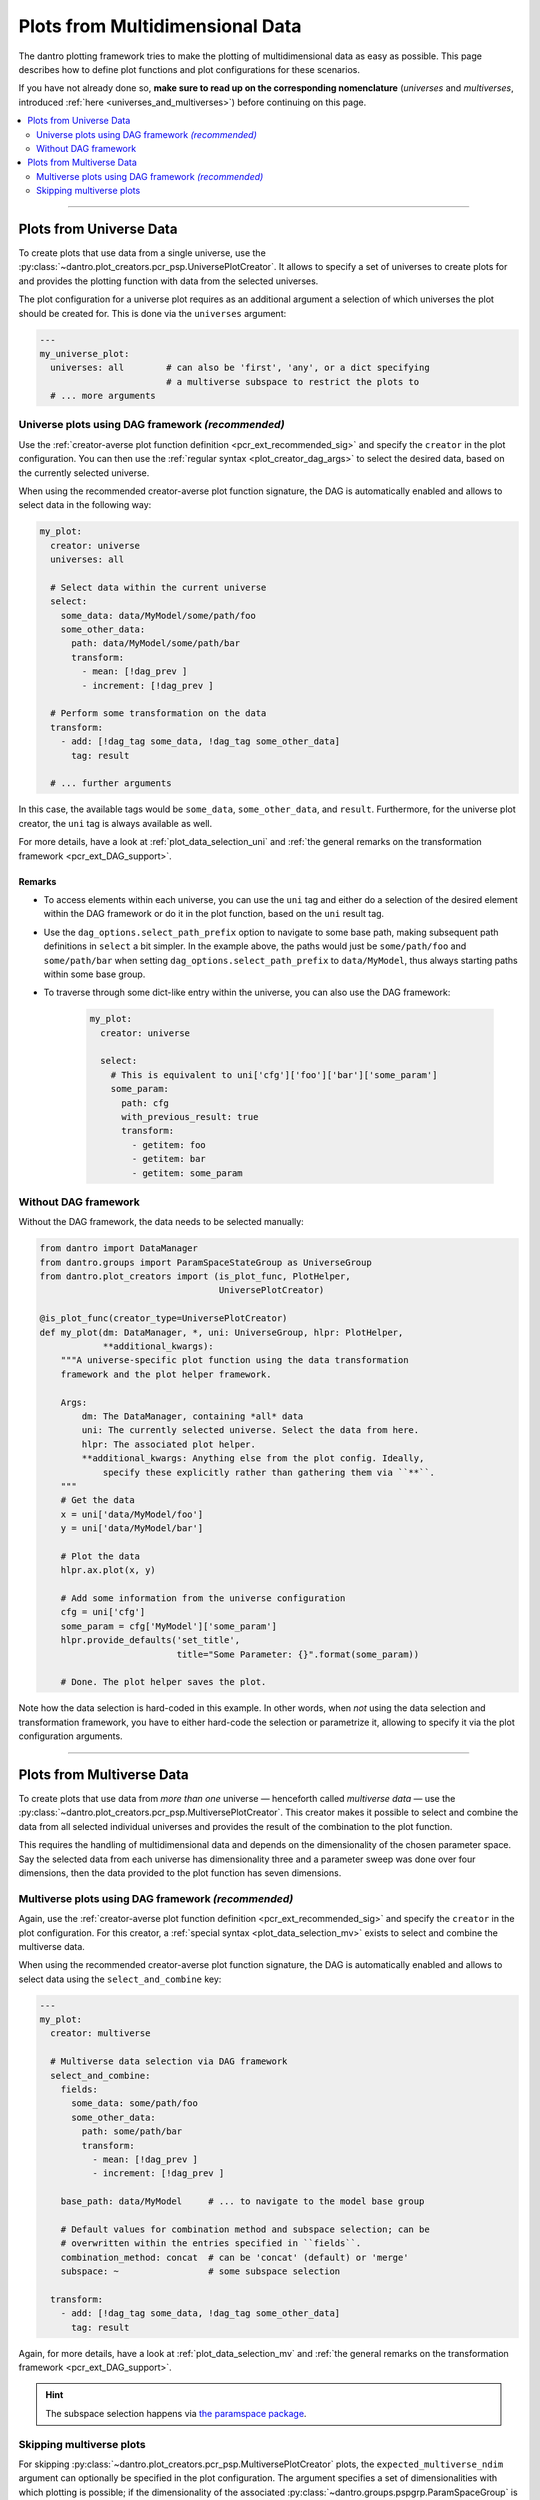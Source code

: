 .. _pcr_psp:

Plots from Multidimensional Data
================================

The dantro plotting framework tries to make the plotting of multidimensional data as easy as possible.
This page describes how to define plot functions and plot configurations for these scenarios.

If you have not already done so, **make sure to read up on the corresponding nomenclature** (*universes* and *multiverses*, introduced :ref:`here <universes_and_multiverses>`) before continuing on this page.

.. contents::
    :local:
    :depth: 2

----

Plots from Universe Data
------------------------
To create plots that use data from a single universe, use the :py:class:`~dantro.plot_creators.pcr_psp.UniversePlotCreator`.
It allows to specify a set of universes to create plots for and provides the plotting function with data from the selected universes.

The plot configuration for a universe plot requires as an additional argument a selection of which universes the plot should be created for.
This is done via the ``universes`` argument:

.. code-block:: yaml

    ---
    my_universe_plot:
      universes: all        # can also be 'first', 'any', or a dict specifying
                            # a multiverse subspace to restrict the plots to
      # ... more arguments


.. _uni_plot_with_dag:

Universe plots using DAG framework *(recommended)*
^^^^^^^^^^^^^^^^^^^^^^^^^^^^^^^^^^^^^^^^^^^^^^^^^^
Use the :ref:`creator-averse plot function definition <pcr_ext_recommended_sig>` and specify the ``creator`` in the plot configuration.
You can then use the :ref:`regular syntax <plot_creator_dag_args>` to select the desired data, based on the currently selected universe.

When using the recommended creator-averse plot function signature, the DAG is automatically enabled and allows to select data in the following way:

.. code-block:: yaml

    my_plot:
      creator: universe
      universes: all

      # Select data within the current universe
      select:
        some_data: data/MyModel/some/path/foo
        some_other_data:
          path: data/MyModel/some/path/bar
          transform:
            - mean: [!dag_prev ]
            - increment: [!dag_prev ]

      # Perform some transformation on the data
      transform:
        - add: [!dag_tag some_data, !dag_tag some_other_data]
          tag: result

      # ... further arguments

In this case, the available tags would be ``some_data``, ``some_other_data``, and ``result``.
Furthermore, for the universe plot creator, the ``uni`` tag is always available as well.

For more details, have a look at :ref:`plot_data_selection_uni` and :ref:`the general remarks on the transformation framework <pcr_ext_DAG_support>`.

Remarks
"""""""

* To access elements within each universe, you can use the ``uni`` tag and either do a selection of the desired element within the DAG framework or do it in the plot function, based on the ``uni`` result tag.
* Use the ``dag_options.select_path_prefix`` option to navigate to some base path, making subsequent path definitions in ``select`` a bit simpler.
  In the example above, the paths would just be ``some/path/foo`` and ``some/path/bar`` when setting ``dag_options.select_path_prefix`` to ``data/MyModel``, thus always starting paths within some base group.
* To traverse through some dict-like entry within the universe, you can also use the DAG framework:

    .. code-block:: yaml

        my_plot:
          creator: universe

          select:
            # This is equivalent to uni['cfg']['foo']['bar']['some_param']
            some_param:
              path: cfg
              with_previous_result: true
              transform:
                - getitem: foo
                - getitem: bar
                - getitem: some_param


Without DAG framework
^^^^^^^^^^^^^^^^^^^^^
Without the DAG framework, the data needs to be selected manually:

.. code-block:: python

    from dantro import DataManager
    from dantro.groups import ParamSpaceStateGroup as UniverseGroup
    from dantro.plot_creators import (is_plot_func, PlotHelper,
                                      UniversePlotCreator)

    @is_plot_func(creator_type=UniversePlotCreator)
    def my_plot(dm: DataManager, *, uni: UniverseGroup, hlpr: PlotHelper,
                **additional_kwargs):
        """A universe-specific plot function using the data transformation
        framework and the plot helper framework.

        Args:
            dm: The DataManager, containing *all* data
            uni: The currently selected universe. Select the data from here.
            hlpr: The associated plot helper.
            **additional_kwargs: Anything else from the plot config. Ideally,
                specify these explicitly rather than gathering them via ``**``.
        """
        # Get the data
        x = uni['data/MyModel/foo']
        y = uni['data/MyModel/bar']

        # Plot the data
        hlpr.ax.plot(x, y)

        # Add some information from the universe configuration
        cfg = uni['cfg']
        some_param = cfg['MyModel']['some_param']
        hlpr.provide_defaults('set_title',
                              title="Some Parameter: {}".format(some_param))

        # Done. The plot helper saves the plot.

Note how the data selection is hard-coded in this example.
In other words, when *not* using the data selection and transformation framework, you have to either hard-code the selection or parametrize it, allowing to specify it via the plot configuration arguments.



----


Plots from Multiverse Data
--------------------------
To create plots that use data from *more than one* universe — henceforth called *multiverse data* — use the :py:class:`~dantro.plot_creators.pcr_psp.MultiversePlotCreator`.
This creator makes it possible to select and combine the data from all selected individual universes and provides the result of the combination to the plot function.

This requires the handling of multidimensional data and depends on the dimensionality of the chosen parameter space.
Say the selected data from each universe has dimensionality three and a parameter sweep was done over four dimensions, then the data provided to the plot function has seven dimensions.


.. _mv_plot_with_dag:

Multiverse plots using DAG framework *(recommended)*
^^^^^^^^^^^^^^^^^^^^^^^^^^^^^^^^^^^^^^^^^^^^^^^^^^^^
Again, use the :ref:`creator-averse plot function definition <pcr_ext_recommended_sig>` and specify the ``creator`` in the plot configuration.
For this creator, a :ref:`special syntax <plot_data_selection_mv>` exists to select and combine the multiverse data.

When using the recommended creator-averse plot function signature, the DAG is automatically enabled and allows to select data using the ``select_and_combine`` key:

.. code-block:: yaml

    ---
    my_plot:
      creator: multiverse

      # Multiverse data selection via DAG framework
      select_and_combine:
        fields:
          some_data: some/path/foo
          some_other_data:
            path: some/path/bar
            transform:
              - mean: [!dag_prev ]
              - increment: [!dag_prev ]

        base_path: data/MyModel     # ... to navigate to the model base group

        # Default values for combination method and subspace selection; can be
        # overwritten within the entries specified in ``fields``.
        combination_method: concat  # can be 'concat' (default) or 'merge'
        subspace: ~                 # some subspace selection

      transform:
        - add: [!dag_tag some_data, !dag_tag some_other_data]
          tag: result

Again, for more details, have a look at :ref:`plot_data_selection_mv` and :ref:`the general remarks on the transformation framework <pcr_ext_DAG_support>`.

.. hint::

    The subspace selection happens via `the paramspace package <https://pypi.org/project/paramspace/>`_.



.. _mv_plot_skipping:

Skipping multiverse plots
^^^^^^^^^^^^^^^^^^^^^^^^^
For skipping :py:class:`~dantro.plot_creators.pcr_psp.MultiversePlotCreator` plots, the ``expected_multiverse_ndim`` argument can optionally be specified in the plot configuration.
The argument specifies a set of dimensionalities with which plotting is possible; if the dimensionality of the associated :py:class:`~dantro.groups.pspgrp.ParamSpaceGroup` is not part of this set, the plot will be skipped.

.. code-block:: yaml

    ---
    my_plot:
      creator: multiverse

      # Declare that this plot requires a 2-, 3-, or 4-dimensional associated
      # ParamSpaceGroup and should be skipped if this condition is not met
      expected_multiverse_ndim: [2,3,4]

      # ...

See :ref:`plot_mngr_skipping_plots` for general information about skipping of plots.
